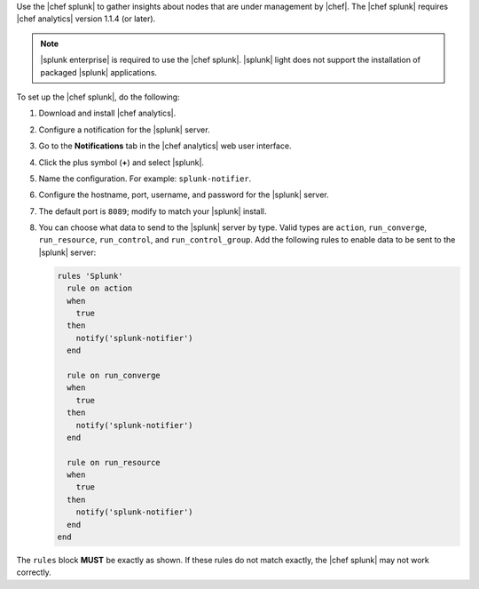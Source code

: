 .. The contents of this file may be included in multiple topics (using the includes directive).
.. The contents of this file should be modified in a way that preserves its ability to appear in multiple topics.


Use the |chef splunk| to gather insights about nodes that are under management by |chef|. The |chef splunk| requires |chef analytics| version 1.1.4 (or later).

.. image:: ../../images/splunk_app_nodes_activity.png
   :width: 600px
   :align: center

.. image:: ../../images/splunk_app_server_activity.png
   :width: 600px
   :align: center

.. note:: |splunk enterprise| is required to use the |chef splunk|. |splunk| light does not support the installation of packaged |splunk| applications.

To set up the |chef splunk|, do the following:

#. Download and install |chef analytics|.
#. Configure a notification for the |splunk| server.
#. Go to the **Notifications** tab in the |chef analytics| web user interface.
#. Click the plus symbol (**+**) and select |splunk|.
#. Name the configuration. For example: ``splunk-notifier``.
#. Configure the hostname, port, username, and password for the |splunk| server.
#. The default port is ``8089``; modify to match your |splunk| install.
#. You can choose what data to send to the |splunk| server by type. Valid types are ``action``, ``run_converge``, ``run_resource``, ``run_control``, and ``run_control_group``. Add the following rules to enable data to be sent to the |splunk| server:

   .. code-block:: ruby

      rules 'Splunk'
        rule on action
        when
          true
        then
          notify('splunk-notifier')
        end

        rule on run_converge
        when
          true
        then
          notify('splunk-notifier')
        end

        rule on run_resource
        when
          true
        then
          notify('splunk-notifier')
        end
      end

The ``rules`` block **MUST** be exactly as shown. If these rules do not match exactly, the |chef splunk| may not work correctly.

